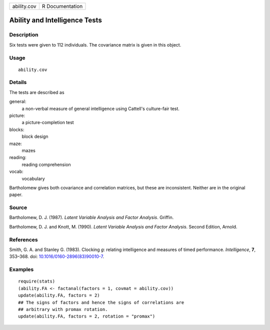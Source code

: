 +-------------+-----------------+
| ability.cov | R Documentation |
+-------------+-----------------+

Ability and Intelligence Tests
------------------------------

Description
~~~~~~~~~~~

Six tests were given to 112 individuals. The covariance matrix is given
in this object.

Usage
~~~~~

::

   ability.cov

Details
~~~~~~~

The tests are described as

general:
   a non-verbal measure of general intelligence using Cattell's
   culture-fair test.

picture:
   a picture-completion test

blocks:
   block design

maze:
   mazes

reading:
   reading comprehension

vocab:
   vocabulary

Bartholomew gives both covariance and correlation matrices, but these
are inconsistent. Neither are in the original paper.

Source
~~~~~~

Bartholomew, D. J. (1987). *Latent Variable Analysis and Factor
Analysis*. Griffin.

Bartholomew, D. J. and Knott, M. (1990). *Latent Variable Analysis and
Factor Analysis*. Second Edition, Arnold.

References
~~~~~~~~~~

Smith, G. A. and Stanley G. (1983). Clocking *g*: relating intelligence
and measures of timed performance. *Intelligence*, **7**, 353–368. doi:
`10.1016/0160-2896(83)90010-7 <http://doi.org/10.1016/0160-2896(83)90010-7>`__.

Examples
~~~~~~~~

::

   require(stats)
   (ability.FA <- factanal(factors = 1, covmat = ability.cov))
   update(ability.FA, factors = 2)
   ## The signs of factors and hence the signs of correlations are
   ## arbitrary with promax rotation.
   update(ability.FA, factors = 2, rotation = "promax")
